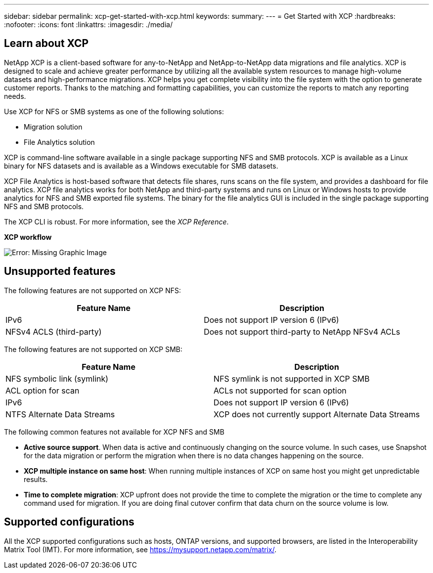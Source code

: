 ---
sidebar: sidebar
permalink: xcp-get-started-with-xcp.html
keywords:
summary:
---
= Get Started with XCP
:hardbreaks:
:nofooter:
:icons: font
:linkattrs:
:imagesdir: ./media/

== Learn about XCP

NetApp XCP is a client-based software for any-to-NetApp and NetApp-to-NetApp data migrations and file analytics. XCP is designed to scale and achieve greater performance by utilizing all the available system resources to manage high-volume datasets and high-performance migrations. XCP helps you get complete visibility into the file system with the option to generate customer reports. Thanks to the matching and formatting capabilities, you can customize the reports to match any reporting needs.

Use XCP for NFS or SMB systems as one of the following solutions:

*	Migration solution
*	File Analytics solution

XCP is command-line software available in a single package supporting NFS and SMB protocols. XCP is available as a Linux binary for NFS datasets and is available as a Windows executable for SMB datasets.

XCP File Analytics is host-based software that detects file shares, runs scans on the file system, and provides a dashboard for file analytics. XCP file analytics works for both NetApp and third-party systems and runs on Linux or Windows hosts to provide analytics for NFS and SMB exported file systems. The binary for the file analytics GUI is included in the single package supporting NFS and SMB protocols.

The XCP CLI is robust. For more information, see the _XCP Reference_.

*XCP workflow*

image:xcp_image1.png[Error: Missing Graphic Image]

== Unsupported features

The following features are not supported on XCP NFS:

|===
|Feature Name |Description

|IPv6
|Does not support IP version 6 (IPv6)
|NFSv4 ACLS (third-party)
|Does not support third-party to NetApp NFSv4 ACLs
|===

The following features are not supported on XCP SMB:
|===
|Feature Name |Description

|NFS symbolic link (symlink)
|NFS symlink is not supported in XCP SMB
|ACL option for scan
|ACLs not supported for scan option
|IPv6
|Does not support IP version 6 (IPv6)
|NTFS Alternate Data Streams
|XCP does not currently support Alternate Data Streams
|===

The following common features not available for XCP NFS and SMB

* *Active source support*. When data is active and continuously changing on the source volume. In such cases, use Snapshot for the data migration or perform the migration when there is no data changes happening on the source.
*	*XCP multiple instance on same host*: When running multiple instances of XCP on same host you might get unpredictable results.
*	*Time to complete migration*: XCP upfront does not provide the time to complete the migration or the time to complete any command used for migration. If you are doing final cutover confirm that data churn on the source volume is low.

== Supported configurations
All the XCP supported configurations such as hosts, ONTAP versions, and supported browsers, are listed in the Interoperability Matrix Tool (IMT). For more information, see https://mysupport.netapp.com/matrix/.
